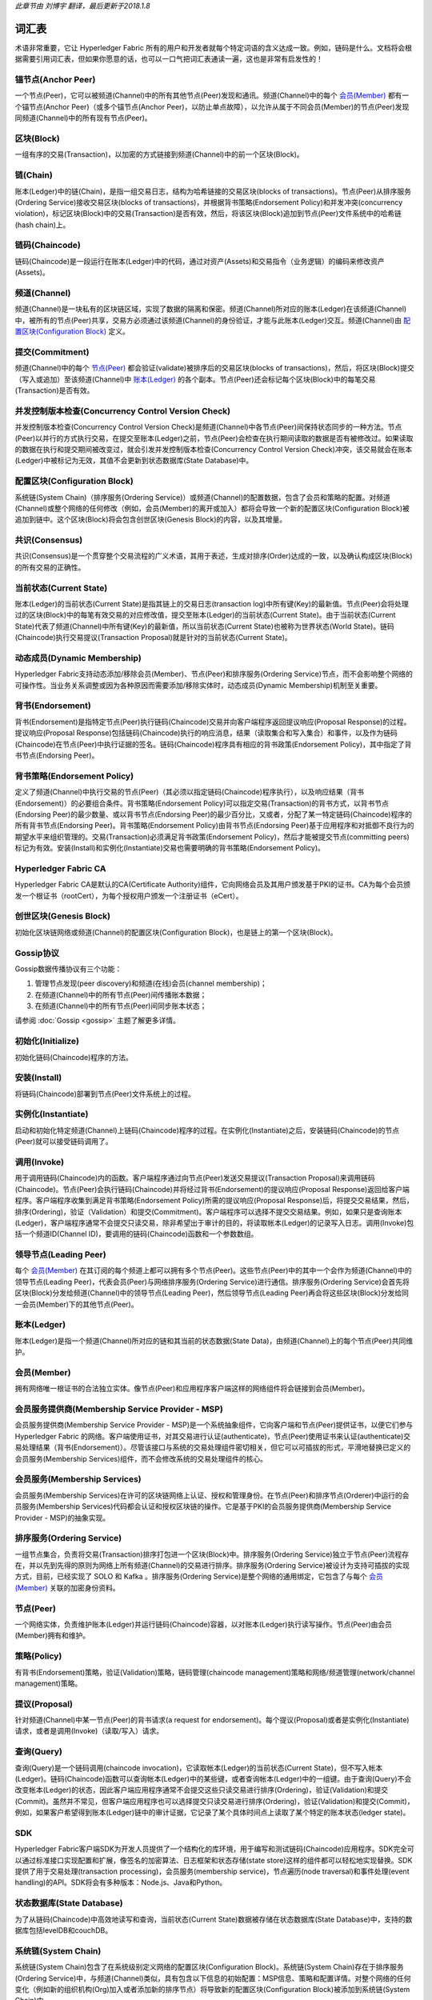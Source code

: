 *此章节由 刘博宇 翻译，最后更新于2018.1.8*

词汇表
========

术语非常重要，它让 Hyperledger Fabric 所有的用户和开发者就每个特定词语的含义达成一致。例如，链码是什么。文档将会根据需要引用词汇表，但如果你愿意的话，也可以一口气把词汇表通读一遍，这也是非常有启发性的！

.. _锚节点(Anchor Peer):

锚节点(Anchor Peer)
--------------------

一个节点(Peer)，它可以被频道(Channel)中的所有其他节点(Peer)发现和通讯。频道(Channel)中的每个 `会员(Member)`_ 都有一个锚节点(Anchor Peer)（或多个锚节点(Anchor Peer)，以防止单点故障），以允许从属于不同会员(Member)的节点(Peer)发现同频道(Channel)中的所有现有节点(Peer)。

.. _区块(Block):

区块(Block)
------------

一组有序的交易(Transaction)，以加密的方式链接到频道(Channel)中的前一个区块(Block)。

.. _链(Chain):

链(Chain)
----------

账本(Ledger)中的链(Chain)，是指一组交易日志，结构为哈希链接的交易区块(blocks of transactions)。节点(Peer)从排序服务(Ordering Service)接收交易区块(blocks of transactions)，并根据背书策略(Endorsement Policy)和并发冲突(concurrency violation)，标记区块(Block)中的交易(Transaction)是否有效，然后，将该区块(Block)追加到节点(Peer)文件系统中的哈希链(hash chain)上。

.. _链码(Chaincode):

链码(Chaincode)
----------------

链码(Chaincode)是一段运行在账本(Ledger)中的代码，通过对资产(Assets)和交易指令（业务逻辑）的编码来修改资产(Assets)。

.. _频道(Channel):

频道(Channel)
--------------

频道(Channel)是一块私有的区块链区域，实现了数据的隔离和保密。频道(Channel)所对应的账本(Ledger)在该频道(Channel)中，被所有的节点(Peer)共享，交易方必须通过该频道(Channel)的身份验证，才能与此账本(Ledger)交互。频道(Channel)由 `配置区块(Configuration Block)`_ 定义。

.. _提交(Commitment):

提交(Commitment)
-----------------

频道(Channel)中的每个 `节点(Peer)`_ 都会验证(validate)被排序后的交易区块(blocks of transactions)，然后，将区块(Block)提交（写入或追加）至该频道(Channel)中 `账本(Ledger)`_ 的各个副本。节点(Peer)还会标记每个区块(Block)中的每笔交易(Transaction)是否有效。

.. _并发控制版本检查(Concurrency Control Version Check):

并发控制版本检查(Concurrency Control Version Check)
----------------------------------------------------

并发控制版本检查(Concurrency Control Version Check)是频道(Channel)中各节点(Peer)间保持状态同步的一种方法。节点(Peer)以并行的方式执行交易，在提交至账本(Ledger)之前，节点(Peer)会检查在执行期间读取的数据是否有被修改过。如果读取的数据在执行和提交期间被改变过，就会引发并发控制版本检查(Concurrency Control Version Check)冲突，该交易就会在账本(Ledger)中被标记为无效，其值不会更新到状态数据库(State Database)中。

.. _配置区块(Configuration Block):

配置区块(Configuration Block)
------------------------------

系统链(System Chain)（排序服务(Ordering Service)）或频道(Channel)的配置数据，包含了会员和策略的配置。对频道(Channel)或整个网络的任何修改（例如，会员(Member)的离开或加入）都将会导致一个新的配置区块(Configuration Block)被追加到链中。这个区块(Block)将会包含创世区块(Genesis Block)的内容，以及其增量。

.. _共识(Consensus):

共识(Consensus)
----------------

共识(Consensus)是一个贯穿整个交易流程的广义术语，其用于表述，生成对排序(Order)达成的一致，以及确认构成区块(Block)的所有交易的正确性。

.. _当前状态(Current State):

当前状态(Current State)
------------------------

账本(Ledger)的当前状态(Current State)是指其链上的交易日志(transaction log)中所有键(Key)的最新值。节点(Peer)会将处理过的区块(Block)中的每笔有效交易的对应修改值，提交至账本(Ledger)的当前状态(Current State)。由于当前状态(Current State)代表了频道(Channel)中所有键(Key)的最新值，所以当前状态(Current State)也被称为世界状态(World State)。链码(Chaincode)执行交易提议(Transaction Proposal)就是针对的当前状态(Current State)。

.. _动态成员(Dynamic Membership):

动态成员(Dynamic Membership)
-----------------------------

Hyperledger Fabric支持动态添加/移除会员(Member)、节点(Peer)和排序服务(Ordering Service)节点，而不会影响整个网络的可操作性。当业务关系调整或因为各种原因而需要添加/移除实体时，动态成员(Dynamic Membership)机制至关重要。

.. _背书(Endorsement):

背书(Endorsement)
------------------

背书(Endorsement)是指特定节点(Peer)执行链码(Chaincode)交易并向客户端程序返回提议响应(Proposal Response)的过程。提议响应(Proposal Response)包括链码(Chaincode)执行的响应消息，结果（读取集合和写入集合）和事件，以及作为链码(Chaincode)在节点(Peer)中执行证据的签名。链码(Chaincode)程序具有相应的背书政策(Endorsement Policy)，其中指定了背书节点(Endorsing Peer)。

.. _背书策略(Endorsement Policy):

背书策略(Endorsement Policy)
-----------------------------

定义了频道(Channel)中执行交易的节点(Peer)（其必须以指定链码(Chaincode)程序执行），以及响应结果（背书(Endorsement)）的必要组合条件。背书策略(Endorsement Policy)可以指定交易(Transaction)的背书方式，以背书节点(Endorsing Peer)的最少数量、或以背书节点(Endorsing Peer)的最少百分比，又或者，分配了某一特定链码(Chaincode)程序的所有背书节点(Endorsing Peer)。背书策略(Endorsement Policy)由背书节点(Endorsing Peer)基于应用程序和对抵御不良行为的期望水平来组织管理的。交易(Transaction)必须满足背书政策(Endorsement Policy)，然后才能被提交节点(committing peers)标记为有效。安装(Install)和实例化(Instantiate)交易也需要明确的背书策略(Endorsement Policy)。

.. _Hyperledger-Fabric-CA:

Hyperledger Fabric CA
---------------------

Hyperledger Fabric CA是默认的CA(Certificate Authority)组件，它向网络会员及其用户颁发基于PKI的证书。CA为每个会员颁发一个根证书（rootCert），为每个授权用户颁发一个注册证书（eCert）。

.. _创世区块(Genesis Block):

创世区块(Genesis Block)
------------------------

初始化区块链网络或频道(Channel)的配置区块(Configuration Block)，也是链上的第一个区块(Block)。

.. _Gossip协议:

Gossip协议
------------

Gossip数据传播协议有三个功能：

1. 管理节点发现(peer discovery)和频道(在线)会员(channel membership)；
2. 在频道(Channel)中的所有节点(Peer)间传播账本数据；
3. 在频道(Channel)中的所有节点(Peer)间同步账本状态；

请参阅 :doc:`Gossip <gossip>` 主题了解更多详情。

.. _初始化(Initialize):

初始化(Initialize)
-------------------

初始化链码(Chaincode)程序的方法。

安装(Install)
--------------

将链码(Chaincode)部署到节点(Peer)文件系统上的过程。

实例化(Instantiate)
--------------------

启动和初始化特定频道(Channel)上链码(Chaincode)程序的过程。在实例化(Instantiate)之后，安装链码(Chaincode)的节点(Peer)就可以接受链码调用了。

.. _调用(Invoke):

调用(Invoke)
-------------

用于调用链码(Chaincode)内的函数。客户端程序通过向节点(Peer)发送交易提议(Transaction Proposal)来调用链码(Chaincode)。节点(Peer)会执行链码(Chaincode)并将经过背书(Endorsement)的提议响应(Proposal Response)返回给客户端程序。客户端程序收集到满足背书策略(Endorsement Policy)所需的提议响应(Proposal Response)后，将提交交易结果，然后，排序(Ordering)，验证（Validation）和提交(Commitment)。客户端程序可以选择不提交交易结果。例如，如果只是查询账本(Ledger)，客户端程序通常不会提交只读交易，除非希望出于审计的目的，将读取帐本(Ledger)的记录写入日志。调用(Invoke)包括一个频道ID(Channel ID)，要调用的链码(Chaincode)函数和一个参数数组。

.. _领导节点(Leading Peer):

领导节点(Leading Peer)
-----------------------

每个 `会员(Member)`_ 在其订阅的每个频道上都可以拥有多个节点(Peer)。这些节点(Peer)中的其中一个会作为频道(Channel)中的领导节点(Leading Peer)，代表会员(Peer)与网络排序服务(Ordering Service)进行通信。排序服务(Ordering Service)会首先将区块(Block)分发给频道(Channel)中的领导节点(Leading Peer)，然后领导节点(Leading Peer)再会将这些区块(Block)分发给同一会员(Member)下的其他节点(Peer)。

.. _账本(Ledger):

账本(Ledger)
-------------

账本(Ledger)是指一个频道(Channel)所对应的链和其当前的状态数据(State Data)，由频道(Channel)上的每个节点(Peer)共同维护。

.. _会员(Member):

会员(Member)
-------------

拥有网络唯一根证书的合法独立实体。像节点(Peer)和应用程序客户端这样的网络组件将会链接到会员(Member)。

.. _MSP:

会员服务提供商(Membership Service Provider - MSP)
---------------------------------------------------

会员服务提供商(Membership Service Provider - MSP)是一个系统抽象组件，它向客户端和节点(Peer)提供证书，以便它们参与 Hyperledger Fabric 的网络。客户端使用证书，对其交易进行认证(authenticate)，节点(Peer)使用证书来认证(authenticate)交易处理结果（背书(Endorsement)）。尽管该接口与系统的交易处理组件密切相关，但它可以可插拔的形式，平滑地替换已定义的会员服务(Membership Services)组件，而不会修改系统的交易处理组件的核心。

.. _会员服务(Membership Services):

会员服务(Membership Services)
------------------------------

会员服务(Membership Services)在许可的区块链网络上认证、授权和管理身份。在节点(Peer)和排序节点(Orderer)中运行的会员服务(Membership Services)代码都会认证和授权区块链的操作。它是基于PKI的会员服务提供商(Membership Service Provider - MSP)的抽象实现。

.. _排序服务(Ordering Service):

排序服务(Ordering Service)
---------------------------

一组节点集合，负责将交易(Transaction)排序打包进一个区块(Block)中。排序服务(Ordering Service)独立于节点(Peer)流程存在，并以先到先得的原则为网络上所有频道(Channel)的交易进行排序。排序服务(Ordering Service)被设计为支持可插拔的实现方式，目前，已经实现了 SOLO 和 Kafka 。排序服务(Ordering Service)是整个网络的通用绑定，它包含了与每个 `会员(Member)`_ 关联的加密身份资料。

.. _节点(Peer):

节点(Peer)
-----------

一个网络实体，负责维护账本(Ledger)并运行链码(Chaincode)容器，以对账本(Ledger)执行读写操作。节点(Peer)由会员(Member)拥有和维护。

.. _策略(Policy):

策略(Policy)
-------------

有背书(Endorsement)策略，验证(Validation)策略，链码管理(chaincode management)策略和网络/频道管理(network/channel management)策略。

.. _提议(Proposal):

提议(Proposal)
---------------

针对频道(Channel)中某一节点(Peer)的背书请求(a request for endorsement)。每个提议(Proposal)或者是实例化(Instantiate)请求，或者是调用(Invoke)（读取/写入）请求。

.. _查询(Query):

查询(Query)
------------

查询(Query)是一个链码调用(chaincode invocation)，它读取帐本(Ledger)的当前状态(Current State)，但不写入帐本(Ledger)。链码(Chaincode)函数可以查询帐本(Ledger)中的某些键，或者查询帐本(Ledger)中的一组键。由于查询(Query)不会改变帐本(Ledger)的状态，因此客户端应用程序通常不会提交这些只读交易进行排序(Ordering)，验证(Validation)和提交(Commit)。虽然并不常见，但客户端应用程序也可以选择提交只读交易进行排序(Ordering)，验证(Validation)和提交(Commit)，例如，如果客户希望得到账本(Ledger)链中的审计证据，它记录了某个具体时间点上读取了某个特定的账本状态(ledger state)。

.. _SDK:

SDK
---

Hyperledger Fabric客户端SDK为开发人员提供了一个结构化的库环境，用于编写和测试链码(Chaincode)应用程序。SDK完全可以通过标准接口实现配置和扩展，像签名的加密算法、日志框架和状态存储(state store)这样的组件都可以轻松地实现替换。SDK提供了用于交易处理(transaction processing)，会员服务(membership service)，节点遍历(node traversal)和事件处理(event handling)的API。SDK将会有多种版本：Node.js、Java和Python。

.. _状态数据库(State Database):

状态数据库(State Database)
--------------------------

为了从链码(Chaincode)中高效地读写和查询，当前状态(Current State)数据被存储在状态数据库(State Database)中，支持的数据库包括levelDB和couchDB。

.. _系统链(System Chain):

系统链(System Chain)
---------------------

系统链(System Chain)包含了在系统级别定义网络的配置区块(Configuration Block)。系统链(System Chain)存在于排序服务(Ordering Service)中，与频道(Channel)类似，具有包含以下信息的初始配置：MSP信息、策略和配置详情。对整个网络的任何变化（例如新的组织机构(Org)加入或者添加新的排序节点）将导致新的配置区块(Configuration Block)被添加到系统链(System Chain)中。

系统链(System Chain)可看做是一个频道(Channel)或一组频道(Channel)的公用绑定(common binding)。例如，一系列金融机构可以组成一个财团（通过系统链(System Chain)表示），然后根据其各自不同的业务议程，来创建相对应的频道(Channel)。

.. _交易(Transaction):

交易(Transaction)
------------------

调用(Invoke)或实例化(Instantiate)用于排序(Ordering)，验证(Validation)和提交(Commitment)的结果。调用(Invoke)是用来请求从账本(Ledger)中读取和写入数据。实例化(Instantiate)是用来请求启动和初始化频道(Channel)中的链码(Chaincode)。应用程序客户端收集来自背书节点(Endorsing Peer)调用(Invoke)或实例化(Instantiate)的响应，并将结果和背书(Endorsement)打包进用于排序(Ordering)，验证(Validation)和提交(Commitment)的交易中。

.. Licensed under Creative Commons Attribution 4.0 International License
   https://creativecommons.org/licenses/by/4.0/
